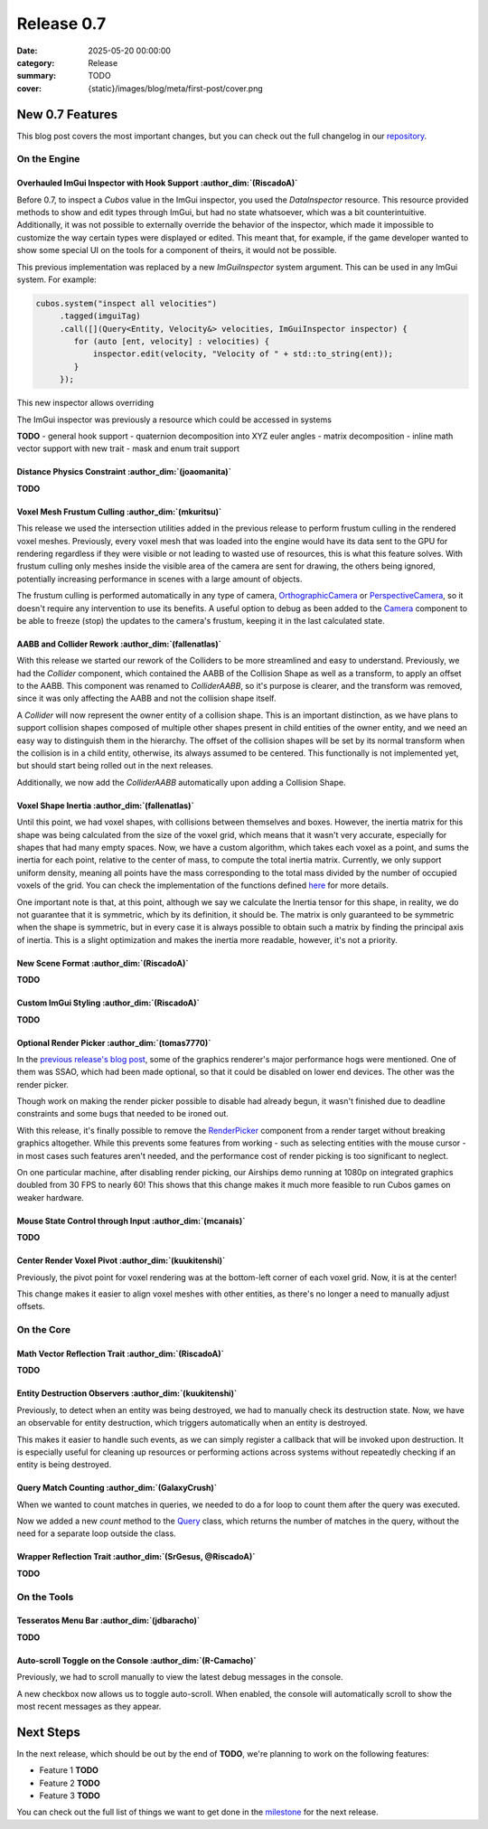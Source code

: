 Release 0.7
###########

:date: 2025-05-20 00:00:00
:category: Release
:summary: TODO
:cover: {static}/images/blog/meta/first-post/cover.png

New 0.7 Features
================

This blog post covers the most important changes, but you can check out the full changelog in our `repository <https://github.com/GameDevTecnico/cubos/blob/main/CHANGELOG.md>`_.

On the Engine
-------------

Overhauled ImGui Inspector with Hook Support :author_dim:`(RiscadoA)`
~~~~~~~~~~~~~~~~~~~~~~~~~~~~~~~~~~~~~~~~~~~~~~~~~~~~~~~~~~~~~~~~~~~~~

Before 0.7, to inspect a *Cubos* value in the ImGui inspector, you used the `DataInspector` resource.
This resource provided methods to show and edit types through ImGui, but had no state whatsoever, which was a bit counterintuitive.
Additionally, it was not possible to externally override the behavior of the inspector, which made it impossible to customize the way certain types were displayed or edited.
This meant that, for example, if the game developer wanted to show some special UI on the tools for a component of theirs, it would not be possible.

This previous implementation was replaced by a new `ImGuiInspector` system argument. This can be used in any ImGui system. For example:

.. code-block:: c++

    cubos.system("inspect all velocities")
         .tagged(imguiTag)
         .call([](Query<Entity, Velocity&> velocities, ImGuiInspector inspector) {
            for (auto [ent, velocity] : velocities) {
                inspector.edit(velocity, "Velocity of " + std::to_string(ent));
            }
         });

This new inspector allows overriding 

The ImGui inspector was previously a resource which could be accessed in systems 

**TODO**
- general hook support
- quaternion decomposition into XYZ euler angles
- matrix decomposition
- inline math vector support with new trait
- mask and enum trait support

Distance Physics Constraint :author_dim:`(joaomanita)`
~~~~~~~~~~~~~~~~~~~~~~~~~~~~~~~~~~~~~~~~~~~~~~~~~~~~~~

**TODO**

Voxel Mesh Frustum Culling :author_dim:`(mkuritsu)`
~~~~~~~~~~~~~~~~~~~~~~~~~~~~~~~~~~~~~~~~~~~~~~~~~~~~

This release we used the intersection utilities added in the previous release to perform frustum culling in the rendered voxel meshes.
Previously, every voxel mesh that was loaded into the engine would have its data sent to the GPU for rendering regardless if they were visible or not leading to wasted use of resources, this is what this feature solves.
With frustum culling only meshes inside the visible area of the camera are sent for drawing, the others being ignored, potentially increasing performance in scenes with a large amount of objects.

The frustum culling is performed automatically in any type of camera, `OrthographicCamera <https://docs.cubosengine.org/structcubos_1_1engine_1_1OrthographicCamera.html>`_ or `PerspectiveCamera <https://docs.cubosengine.org/structcubos_1_1engine_1_1PerspectiveCamera.html>`_, so it doesn't require any intervention to use its benefits. 
A useful option to debug as been added to the `Camera <https://docs.cubosengine.org/structcubos_1_1engine_1_1Camera.html>`_ component to be able to freeze (stop) the updates to the camera's frustum, keeping it in the last calculated state.

AABB and Collider Rework :author_dim:`(fallenatlas)`
~~~~~~~~~~~~~~~~~~~~~~~~~~~~~~~~~~~~~~~~~~~~~~~~~~~~

With this release we started our rework of the Colliders to be more streamlined and easy to understand.
Previously, we had the `Collider` component, which contained the AABB of the Collision Shape as well as a transform, to apply an offset to the AABB.
This component was renamed to `ColliderAABB`, so it's purpose is clearer, and the transform was removed, since it was only affecting the AABB and not the collision shape itself.

A `Collider` will now represent the owner entity of a collision shape. This is an important distinction, as we have plans to support collision shapes composed of multiple other shapes present in child entities of the owner entity, and we need an easy way to distinguish them in the hierarchy. 
The offset of the collision shapes will be set by its normal transform when the collision is in a child entity, otherwise, its always assumed to be centered. This functionally is not implemented yet, but should start being rolled out in the next releases.

Additionally, we now add the `ColliderAABB` automatically upon adding a Collision Shape.

Voxel Shape Inertia :author_dim:`(fallenatlas)`
~~~~~~~~~~~~~~~~~~~~~~~~~~~~~~~~~~~~~~~~~~~~~~~

Until this point, we had voxel shapes, with collisions between themselves and boxes. However, the inertia matrix for this shape was being calculated from the size of the voxel grid, which means that it wasn't very accurate, especially for shapes that had many empty spaces.
Now, we have a custom algorithm, which takes each voxel as a point, and sums the inertia for each point, relative to the center of mass, to compute the total inertia matrix. 
Currently, we only support uniform density, meaning all points have the mass corresponding to the total mass divided by the number of occupied voxels of the grid.
You can check the implementation of the functions defined `here <https://docs.cubosengine.org/inertia_8hpp.html>`_ for more details.

One important note is that, at this point, although we say we calculate the Inertia tensor for this shape, in reality, we do not guarantee that it is symmetric, which by its definition, it should be.
The matrix is only guaranteed to be symmetric when the shape is symmetric, but in every case it is always possible to obtain such a matrix by finding the principal axis of inertia. 
This is a slight optimization and makes the inertia more readable, however, it's not a priority.

New Scene Format :author_dim:`(RiscadoA)`
~~~~~~~~~~~~~~~~~~~~~~~~~~~~~~~~~~~~~~~~~

**TODO**

Custom ImGui Styling :author_dim:`(RiscadoA)`
~~~~~~~~~~~~~~~~~~~~~~~~~~~~~~~~~~~~~~~~~~~~~

**TODO**

Optional Render Picker :author_dim:`(tomas7770)`
~~~~~~~~~~~~~~~~~~~~~~~~~~~~~~~~~~~~~~~~~~~~~~~~~

In the `previous release's blog post <https://cubosengine.org/blog/release-06>`_, some of the graphics renderer's major
performance hogs were mentioned. One of them was SSAO, which had been made optional, so that it could be disabled on
lower end devices. The other was the render picker.

Though work on making the render picker possible to disable had already begun, it wasn't finished due to deadline constraints
and some bugs that needed to be ironed out.

With this release, it's finally possible to remove the `RenderPicker <https://docs.cubosengine.org/structcubos_1_1engine_1_1RenderPicker.html>`_
component from a render target without breaking graphics altogether. While this prevents some features from
working - such as selecting entities with the mouse cursor - in most cases such features aren't needed,
and the performance cost of render picking is too significant to neglect.

On one particular machine, after disabling render picking, our Airships demo running at 1080p on integrated graphics doubled from 30 FPS to nearly 60!
This shows that this change makes it much more feasible to run Cubos games on weaker hardware.

Mouse State Control through Input :author_dim:`(mcanais)`
~~~~~~~~~~~~~~~~~~~~~~~~~~~~~~~~~~~~~~~~~~~~~~~~~~~~~~~~~~

**TODO**

Center Render Voxel Pivot :author_dim:`(kuukitenshi)`
~~~~~~~~~~~~~~~~~~~~~~~~~~~~~~~~~~~~~~~~~~~~~~~~~~~~~~

Previously, the pivot point for voxel rendering was at the bottom-left corner of each voxel grid. Now, it is at the center!

This change makes it easier to align voxel meshes with other entities, as there's no longer a need to manually adjust offsets.

On the Core
-----------

Math Vector Reflection Trait :author_dim:`(RiscadoA)`
~~~~~~~~~~~~~~~~~~~~~~~~~~~~~~~~~~~~~~~~~~~~~~~~~~~~~~

**TODO**

Entity Destruction Observers :author_dim:`(kuukitenshi)`
~~~~~~~~~~~~~~~~~~~~~~~~~~~~~~~~~~~~~~~~~~~~~~~~~~~~~~~~~

Previously, to detect when an entity was being destroyed, we had to manually check its destruction state.
Now, we have an observable for entity destruction, which triggers automatically when an entity is destroyed.

This makes it easier to handle such events, as we can simply register a callback that will be invoked upon destruction.
It is especially useful for cleaning up resources or performing actions across systems without repeatedly checking if an entity is being destroyed.

Query Match Counting :author_dim:`(GalaxyCrush)`
~~~~~~~~~~~~~~~~~~~~~~~~~~~~~~~~~~~~~~~~~~~~~~~~~

When we wanted to count matches in queries, we needed to do a for loop to count them after the query was executed.


Now we added a new `count` method to the `Query <https://docs.cubosengine.org/classcubos_1_1core_1_1ecs_1_1Query.html>`_ class, which returns the number of matches in the query, without the need for a separate loop outside the class.

Wrapper Reflection Trait :author_dim:`(SrGesus, @RiscadoA)`
~~~~~~~~~~~~~~~~~~~~~~~~~~~~~~~~~~~~~~~~~~~~~~~~~~~~~~~~~~~~
**TODO**

On the Tools
------------

Tesseratos Menu Bar :author_dim:`(jdbaracho)`
~~~~~~~~~~~~~~~~~~~~~~~~~~~~~~~~~~~~~~~~~~~~~~

**TODO**

Auto-scroll Toggle on the Console :author_dim:`(R-Camacho)`
~~~~~~~~~~~~~~~~~~~~~~~~~~~~~~~~~~~~~~~~~~~~~~~~~~~~~~~~~~~~

Previously, we had to scroll manually to view the latest debug messages in the console.

A new checkbox now allows us to toggle auto-scroll. When enabled, the console will automatically scroll to show the most recent messages as they appear.

.. image:: {static}/images/blog/release/0-7/console_auto-scroll.png

Next Steps
==========

In the next release, which should be out by the end of **TODO**, we're planning to work on the following features:

* Feature 1 **TODO**
* Feature 2 **TODO**
* Feature 3 **TODO**

You can check out the full list of things we want to get done in the `milestone <https://github.com/GameDevTecnico/cubos/milestone/31>`_ for the next release.
